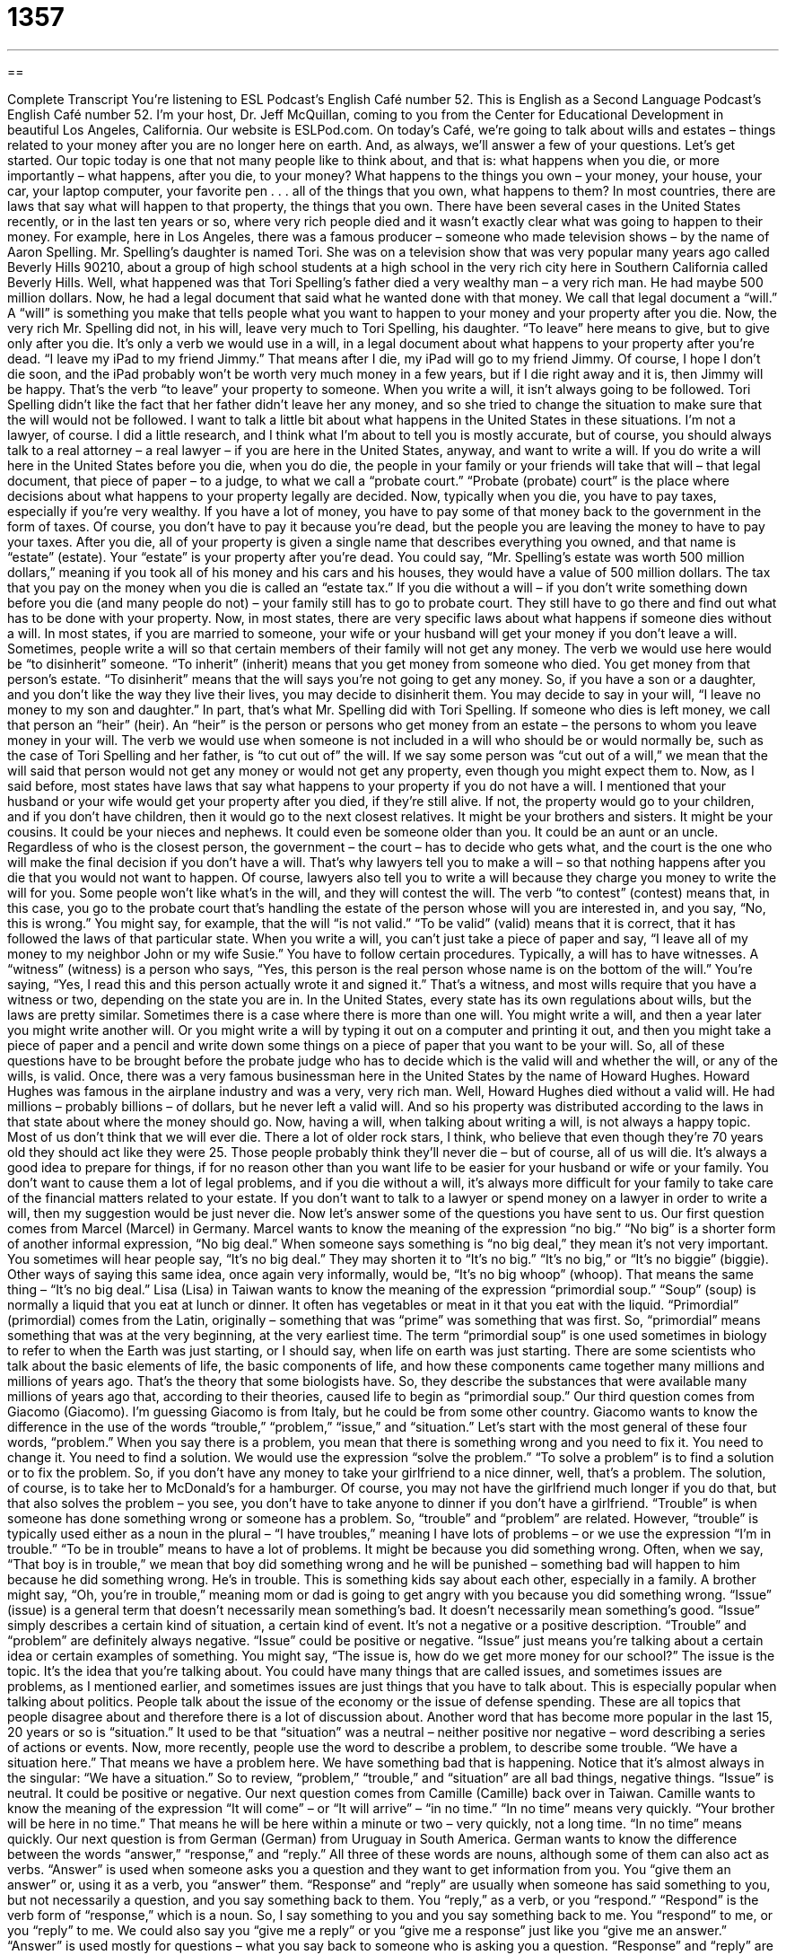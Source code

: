 = 1357
:toc: left
:toclevels: 3
:sectnums:
:stylesheet: ../../../myAdocCss.css

'''

== 

Complete Transcript
You're listening to ESL Podcast’s English Café number 52.
This is English as a Second Language Podcast’s English Café number 52. I'm your host, Dr. Jeff McQuillan, coming to you from the Center for Educational Development in beautiful Los Angeles, California.
Our website is ESLPod.com.
On today's Café, we’re going to talk about wills and estates – things related to your money after you are no longer here on earth. And, as always, we’ll answer a few of your questions. Let's get started.
Our topic today is one that not many people like to think about, and that is: what happens when you die, or more importantly – what happens, after you die, to your money? What happens to the things you own – your money, your house, your car, your laptop computer, your favorite pen . . . all of the things that you own, what happens to them? In most countries, there are laws that say what will happen to that property, the things that you own.
There have been several cases in the United States recently, or in the last ten years or so, where very rich people died and it wasn't exactly clear what was going to happen to their money. For example, here in Los Angeles, there was a famous producer – someone who made television shows – by the name of Aaron Spelling. Mr. Spelling's daughter is named Tori. She was on a television show that was very popular many years ago called Beverly Hills 90210, about a group of high school students at a high school in the very rich city here in Southern California called Beverly Hills.
Well, what happened was that Tori Spelling's father died a very wealthy man – a very rich man. He had maybe 500 million dollars. Now, he had a legal document that said what he wanted done with that money. We call that legal document a “will.” A “will” is something you make that tells people what you want to happen to your money and your property after you die. Now, the very rich Mr. Spelling did not, in his will, leave very much to Tori Spelling, his daughter.
“To leave” here means to give, but to give only after you die. It's only a verb we would use in a will, in a legal document about what happens to your property after you're dead. “I leave my iPad to my friend Jimmy.” That means after I die, my iPad will go to my friend Jimmy. Of course, I hope I don't die soon, and the iPad probably won't be worth very much money in a few years, but if I die right away and it is, then Jimmy will be happy. That's the verb “to leave” your property to someone.
When you write a will, it isn't always going to be followed. Tori Spelling didn't like the fact that her father didn't leave her any money, and so she tried to change the situation to make sure that the will would not be followed. I want to talk a little bit about what happens in the United States in these situations. I'm not a lawyer, of course. I did a little research, and I think what I'm about to tell you is mostly accurate, but of course, you should always talk to a real attorney – a real lawyer – if you are here in the United States, anyway, and want to write a will.
If you do write a will here in the United States before you die, when you do die, the people in your family or your friends will take that will – that legal document, that piece of paper – to a judge, to what we call a “probate court.” “Probate (probate) court” is the place where decisions about what happens to your property legally are decided. Now, typically when you die, you have to pay taxes, especially if you're very wealthy. If you have a lot of money, you have to pay some of that money back to the government in the form of taxes.
Of course, you don't have to pay it because you’re dead, but the people you are leaving the money to have to pay your taxes. After you die, all of your property is given a single name that describes everything you owned, and that name is “estate” (estate). Your “estate” is your property after you’re dead. You could say, “Mr. Spelling's estate was worth 500 million dollars,” meaning if you took all of his money and his cars and his houses, they would have a value of 500 million dollars.
The tax that you pay on the money when you die is called an “estate tax.” If you die without a will – if you don't write something down before you die (and many people do not) – your family still has to go to probate court. They still have to go there and find out what has to be done with your property. Now, in most states, there are very specific laws about what happens if someone dies without a will. In most states, if you are married to someone, your wife or your husband will get your money if you don't leave a will.
Sometimes, people write a will so that certain members of their family will not get any money. The verb we would use here would be “to disinherit” someone. “To inherit” (inherit) means that you get money from someone who died. You get money from that person's estate. “To disinherit” means that the will says you're not going to get any money. So, if you have a son or a daughter, and you don't like the way they live their lives, you may decide to disinherit them. You may decide to say in your will, “I leave no money to my son and daughter.” In part, that's what Mr. Spelling did with Tori Spelling.
If someone who dies is left money, we call that person an “heir” (heir). An “heir” is the person or persons who get money from an estate – the persons to whom you leave money in your will. The verb we would use when someone is not included in a will who should be or would normally be, such as the case of Tori Spelling and her father, is “to cut out of” the will. If we say some person was “cut out of a will,” we mean that the will said that person would not get any money or would not get any property, even though you might expect them to.
Now, as I said before, most states have laws that say what happens to your property if you do not have a will. I mentioned that your husband or your wife would get your property after you died, if they're still alive. If not, the property would go to your children, and if you don't have children, then it would go to the next closest relatives. It might be your brothers and sisters. It might be your cousins. It could be your nieces and nephews. It could even be someone older than you. It could be an aunt or an uncle.
Regardless of who is the closest person, the government – the court – has to decide who gets what, and the court is the one who will make the final decision if you don't have a will. That's why lawyers tell you to make a will – so that nothing happens after you die that you would not want to happen. Of course, lawyers also tell you to write a will because they charge you money to write the will for you.
Some people won’t like what's in the will, and they will contest the will. The verb “to contest” (contest) means that, in this case, you go to the probate court that's handling the estate of the person whose will you are interested in, and you say, “No, this is wrong.” You might say, for example, that the will “is not valid.” “To be valid” (valid) means that it is correct, that it has followed the laws of that particular state.
When you write a will, you can't just take a piece of paper and say, “I leave all of my money to my neighbor John or my wife Susie.” You have to follow certain procedures. Typically, a will has to have witnesses. A “witness” (witness) is a person who says, “Yes, this person is the real person whose name is on the bottom of the will.” You're saying, “Yes, I read this and this person actually wrote it and signed it.” That's a witness, and most wills require that you have a witness or two, depending on the state you are in.
In the United States, every state has its own regulations about wills, but the laws are pretty similar. Sometimes there is a case where there is more than one will. You might write a will, and then a year later you might write another will. Or you might write a will by typing it out on a computer and printing it out, and then you might take a piece of paper and a pencil and write down some things on a piece of paper that you want to be your will. So, all of these questions have to be brought before the probate judge who has to decide which is the valid will and whether the will, or any of the wills, is valid.
Once, there was a very famous businessman here in the United States by the name of Howard Hughes. Howard Hughes was famous in the airplane industry and was a very, very rich man. Well, Howard Hughes died without a valid will. He had millions – probably billions – of dollars, but he never left a valid will. And so his property was distributed according to the laws in that state about where the money should go.
Now, having a will, when talking about writing a will, is not always a happy topic. Most of us don't think that we will ever die. There a lot of older rock stars, I think, who believe that even though they’re 70 years old they should act like they were 25. Those people probably think they'll never die – but of course, all of us will die.
It's always a good idea to prepare for things, if for no reason other than you want life to be easier for your husband or wife or your family. You don't want to cause them a lot of legal problems, and if you die without a will, it's always more difficult for your family to take care of the financial matters related to your estate. If you don't want to talk to a lawyer or spend money on a lawyer in order to write a will, then my suggestion would be just never die.
Now let’s answer some of the questions you have sent to us.
Our first question comes from Marcel (Marcel) in Germany. Marcel wants to know the meaning of the expression “no big.” “No big” is a shorter form of another informal expression, “No big deal.” When someone says something is “no big deal,” they mean it's not very important. You sometimes will hear people say, “It's no big deal.” They may shorten it to “It's no big.” “It's no big,” or “It's no biggie” (biggie). Other ways of saying this same idea, once again very informally, would be, “It's no big whoop” (whoop). That means the same thing – “It's no big deal.”
Lisa (Lisa) in Taiwan wants to know the meaning of the expression “primordial soup.” “Soup” (soup) is normally a liquid that you eat at lunch or dinner. It often has vegetables or meat in it that you eat with the liquid. “Primordial” (primordial) comes from the Latin, originally – something that was “prime” was something that was first. So, “primordial” means something that was at the very beginning, at the very earliest time.
The term “primordial soup” is one used sometimes in biology to refer to when the Earth was just starting, or I should say, when life on earth was just starting. There are some scientists who talk about the basic elements of life, the basic components of life, and how these components came together many millions and millions of years ago. That's the theory that some biologists have. So, they describe the substances that were available many millions of years ago that, according to their theories, caused life to begin as “primordial soup.”
Our third question comes from Giacomo (Giacomo). I'm guessing Giacomo is from Italy, but he could be from some other country. Giacomo wants to know the difference in the use of the words “trouble,” “problem,” “issue,” and “situation.” Let’s start with the most general of these four words, “problem.” When you say there is a problem, you mean that there is something wrong and you need to fix it. You need to change it. You need to find a solution. We would use the expression “solve the problem.” “To solve a problem” is to find a solution or to fix the problem.
So, if you don't have any money to take your girlfriend to a nice dinner, well, that's a problem. The solution, of course, is to take her to McDonald's for a hamburger. Of course, you may not have the girlfriend much longer if you do that, but that also solves the problem – you see, you don't have to take anyone to dinner if you don't have a girlfriend.
“Trouble” is when someone has done something wrong or someone has a problem. So, “trouble” and “problem” are related. However, “trouble” is typically used either as a noun in the plural – “I have troubles,” meaning I have lots of problems – or we use the expression “I'm in trouble.” “To be in trouble” means to have a lot of problems. It might be because you did something wrong.
Often, when we say, “That boy is in trouble,” we mean that boy did something wrong and he will be punished – something bad will happen to him because he did something wrong. He's in trouble. This is something kids say about each other, especially in a family. A brother might say, “Oh, you're in trouble,” meaning mom or dad is going to get angry with you because you did something wrong.
“Issue” (issue) is a general term that doesn't necessarily mean something’s bad. It doesn't necessarily mean something’s good. “Issue” simply describes a certain kind of situation, a certain kind of event. It's not a negative or a positive description. “Trouble” and “problem” are definitely always negative. “Issue” could be positive or negative. “Issue” just means you're talking about a certain idea or certain examples of something. You might say, “The issue is, how do we get more money for our school?” The issue is the topic. It's the idea that you're talking about.
You could have many things that are called issues, and sometimes issues are problems, as I mentioned earlier, and sometimes issues are just things that you have to talk about. This is especially popular when talking about politics. People talk about the issue of the economy or the issue of defense spending. These are all topics that people disagree about and therefore there is a lot of discussion about.
Another word that has become more popular in the last 15, 20 years or so is “situation.” It used to be that “situation” was a neutral – neither positive nor negative – word describing a series of actions or events. Now, more recently, people use the word to describe a problem, to describe some trouble. “We have a situation here.” That means we have a problem here. We have something bad that is happening. Notice that it's almost always in the singular: “We have a situation.”
So to review, “problem,” “trouble,” and “situation” are all bad things, negative things. “Issue” is neutral. It could be positive or negative.
Our next question comes from Camille (Camille) back over in Taiwan. Camille wants to know the meaning of the expression “It will come” – or “It will arrive” – “in no time.” “In no time” means very quickly. “Your brother will be here in no time.” That means he will be here within a minute or two – very quickly, not a long time. “In no time” means quickly.
Our next question is from German (German) from Uruguay in South America. German wants to know the difference between the words “answer,” “response,” and “reply.” All three of these words are nouns, although some of them can also act as verbs. “Answer” is used when someone asks you a question and they want to get information from you. You “give them an answer” or, using it as a verb, you “answer” them.
“Response” and “reply” are usually when someone has said something to you, but not necessarily a question, and you say something back to them. You “reply,” as a verb, or you “respond.” “Respond” is the verb form of “response,” which is a noun. So, I say something to you and you say something back to me. You “respond” to me, or you “reply” to me.
We could also say you “give me a reply” or you “give me a response” just like you “give me an answer.” “Answer” is used mostly for questions – what you say back to someone who is asking you a question. “Response” and “reply” are more general. They can be used for a question, but they can also be used for a comment – when someone says something to you that is not a question, but you want to give your idea or you want to continue the conversation.
“Response” is a little more formal in terms of its use. When we talk about a “response,” we’re usually talking about some sort of legal or business situation. “Reply” is now used a lot in email. “I replied to his message.” That means I sent an email back to him responding to, perhaps answering, whatever questions he had or comments that he made.
Our next question comes from Miyu (Miyu), originally from Japan but now living here in the United States. Miyu wants to know about the use of the word “though” (though), especially at the end of a sentence. For example, when someone says, “I really like this pair of shoes. They're expensive, though.” The “though” here means the same as “however,” and usually what we are saying is that the last thing you said somehow contradicts or disagrees with the first thing you said.
So, the first sentence is, “I really like this pair of shoes.” That's a positive thing. But you’re also saying a negative thing: “They're expensive.” They cost a lot of money. So I say, “They're expensive, though.” You're saying that the second thing disagrees somewhat with the first thing, or it is providing a negative where first you started with a positive.
You could go in the other direction. You could start with saying something negative such as, “Boy this is a really ugly shirt. It looks good on you, though.” You’re saying the person who's wearing the shirt doesn't look ugly. The shirt is good for that person even though you just said it was an ugly shirt. So, you're saying something positive after saying something negative, although I'm not sure if the person will be very happy.
Our last question today comes from way up in Norway. Lisa (Lisa) wants to know the meanings of the words “device,” “gadget,” “gizmo,” and “contraption.” A “device” (device) is a general term to describe any sort of machine. A radio, for example, is a device used to listen to audio programs. A “gadget” (gadget) is a small device – a small machine, often electronic or computer-related – that does something interesting or something new.
We may describe a new mobile phone, a new cell phone, as a “gadget,” especially when it can do something that other phones can't do. After a while, after a few years, it may no longer be used with that object. The word “gadget” usually describes that something is new, something is technologically advanced and interesting. “Gizmo” (gizmo) is very similar to “gadget.” It's not as common as gadget, but it really means the same thing. Sometimes using the word “gizmo” might have a slightly negative connotation. You may be sort of criticizing the device by calling it a gizmo.
“Contraption” (contraption) is a word for a machine, but usually a machine that is very complicated or that isn't made very well. Like when we say “gizmo,” to call something a “contraption” is usually a criticism. You're usually saying that it's not very well built or that it's too complicated.
None of your questions are too complicated for us. If you have some, you can email us. Our email address is eslpod@eslpod.com.
From Los Angeles, California, I'm Jeff McQuillan. Thank you for listening. Come back and listen to us again right here on the English Café.
ESL Podcast’s English Café was written and produced by Dr. Jeff McQuillan and Dr. Lucy Tse. Copyright 2006 by the Center for Educational Development.
Glossary
will – a legal document with instructions on what to do with someone’s money and property after they die
* When I made a will, I decided to leave some money to my close friends as well as to my family.
estate – all of the money and property owned by one person who has died
* No one knew that her estate was worth over $2 million until after her death.
to inherit – to receive money or property when someone else dies
* My aunt told me that when she dies, my brother and I will inherit her house.
heir – the person who will legally own a property after someone else dies
* The family lawyer asked all of the heirs to meet at his office for the reading of the will.
to cut (someone) out of a will – to not allow someone to get your money or property after you die
* It was a surprise to everyone that his grandmother cut him and his entire family out of the will.
to contest a will – to dispute a legal document with instructions on what to do with someone’s money and property after they die
* Edward was surprised to hear that his sisters were contesting the will because they thought it was a fake.
no big (deal/whoop)! – it’s not important
* Even though Lena was very disappointed when Manny canceled their date, she told him that it was no big deal.
trouble – difficulty; a bad situation
* We broke the neighbor’s window and now, we’re in big trouble.
problem – a bad situation that needs to be solved or fixed
* What was that loud noise in the kitchen? Is there a problem?
issue – an important topic
* There are three new issues we need to discuss at today’s meeting.
situation – a problem
* Can you come into the office right away? We have situation here with a group of very unhappy employees.
response – a reaction to something; an answer to something
* What type of response do you expect when you suddenly tell your parents that you have a new wife?
reply – saying something in response to what someone else has said
* If you want a reply, you have to ask me that question seriously.
answer – something that is said or written to respond to a question
* The answer to that math problem is in the back of the textbook.
gadget – a small machine or tool
* With this new gadget, I can open my car door and start the engine without a key.
contraption – a machine that looks strange or that is too complicated, often badly made or unsafe
* I don’t plan to ride in that contraption. It just doesn’t look safe.
What Insiders Know
“In this world nothing is certain but death and taxes.” – Benjamin Franklin
Benjamin Franklin is one of the most important people in American history. He was one of the “Founding Fathers,” or one of the men who signed the original documents to form the United States and who were leaders in making the U.S. independent of Britain. He was an important “diplomat,” who represented the U.S. in other countries, and shaped how people saw the U.S. through his political activities and writings.
Benjamin Franklin was born in Boston, Massachusetts in 1706, and he became a newspaper editor and a “printer,” or someone whose job is to print books and papers. He wrote and published many books and articles, and is well known for the interesting and clever things he said and wrote. This quote, “In this world nothing is certain but death and taxes,” like many of his other quotes, is still well known and used today. The meaning of this quote is that people can never be sure about anything in life except that they will die and that they will have to pay taxes. He is, of course, making a joke and a statement that the government makes everyone pay taxes, no matter who they are. Many people have developed their own versions of the quote. For example: “There is nothing certain in life but uncertainty.” And, “In this world nothing is certain but change.”
Benjamin Franklin is also well known as a scientist and “inventor,” or someone who creates new things. He made many discoveries, but he is probably most well-known for his theories about “electricity,” a form of energy.